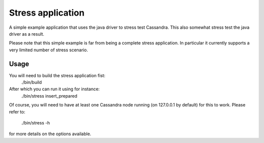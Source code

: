 Stress application
==================

A simple example application that uses the java driver to stress test
Cassandra. This also somewhat stress test the java driver as a result.

Please note that this simple example is far from being a complete stress
application. In particular it currently supports a very limited number of
stress scenario.

Usage
-----

You will need to build the stress application fist:
    ./bin/build
After which you can run it using for instance:
    ./bin/stress insert_prepared
Of course, you will need to have at least one Cassandra node running (on
127.0.0.1 by default) for this to work. Please refer to:
    ./bin/stress -h
for more details on the options available.
